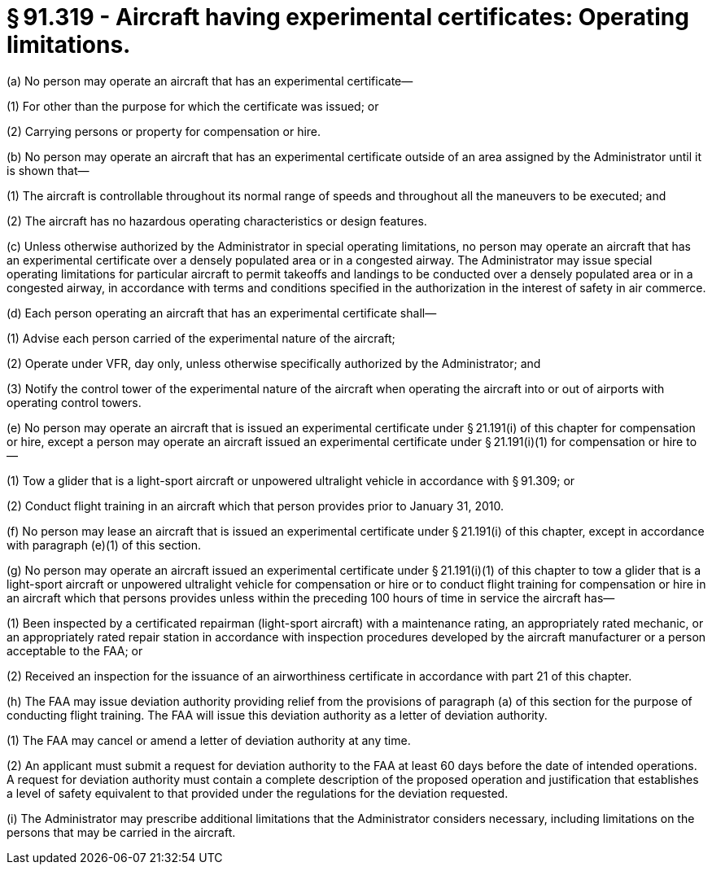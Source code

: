 # § 91.319 - Aircraft having experimental certificates: Operating limitations.

(a) No person may operate an aircraft that has an experimental certificate—

(1) For other than the purpose for which the certificate was issued; or

(2) Carrying persons or property for compensation or hire.

(b) No person may operate an aircraft that has an experimental certificate outside of an area assigned by the Administrator until it is shown that—

(1) The aircraft is controllable throughout its normal range of speeds and throughout all the maneuvers to be executed; and

(2) The aircraft has no hazardous operating characteristics or design features.

(c) Unless otherwise authorized by the Administrator in special operating limitations, no person may operate an aircraft that has an experimental certificate over a densely populated area or in a congested airway. The Administrator may issue special operating limitations for particular aircraft to permit takeoffs and landings to be conducted over a densely populated area or in a congested airway, in accordance with terms and conditions specified in the authorization in the interest of safety in air commerce.

(d) Each person operating an aircraft that has an experimental certificate shall—

(1) Advise each person carried of the experimental nature of the aircraft;

(2) Operate under VFR, day only, unless otherwise specifically authorized by the Administrator; and

(3) Notify the control tower of the experimental nature of the aircraft when operating the aircraft into or out of airports with operating control towers.

(e) No person may operate an aircraft that is issued an experimental certificate under § 21.191(i) of this chapter for compensation or hire, except a person may operate an aircraft issued an experimental certificate under § 21.191(i)(1) for compensation or hire to—

(1) Tow a glider that is a light-sport aircraft or unpowered ultralight vehicle in accordance with § 91.309; or

(2) Conduct flight training in an aircraft which that person provides prior to January 31, 2010.

(f) No person may lease an aircraft that is issued an experimental certificate under § 21.191(i) of this chapter, except in accordance with paragraph (e)(1) of this section.

(g) No person may operate an aircraft issued an experimental certificate under § 21.191(i)(1) of this chapter to tow a glider that is a light-sport aircraft or unpowered ultralight vehicle for compensation or hire or to conduct flight training for compensation or hire in an aircraft which that persons provides unless within the preceding 100 hours of time in service the aircraft has—

(1) Been inspected by a certificated repairman (light-sport aircraft) with a maintenance rating, an appropriately rated mechanic, or an appropriately rated repair station in accordance with inspection procedures developed by the aircraft manufacturer or a person acceptable to the FAA; or

(2) Received an inspection for the issuance of an airworthiness certificate in accordance with part 21 of this chapter.

(h) The FAA may issue deviation authority providing relief from the provisions of paragraph (a) of this section for the purpose of conducting flight training. The FAA will issue this deviation authority as a letter of deviation authority.

(1) The FAA may cancel or amend a letter of deviation authority at any time.

(2) An applicant must submit a request for deviation authority to the FAA at least 60 days before the date of intended operations. A request for deviation authority must contain a complete description of the proposed operation and justification that establishes a level of safety equivalent to that provided under the regulations for the deviation requested.

(i) The Administrator may prescribe additional limitations that the Administrator considers necessary, including limitations on the persons that may be carried in the aircraft.

